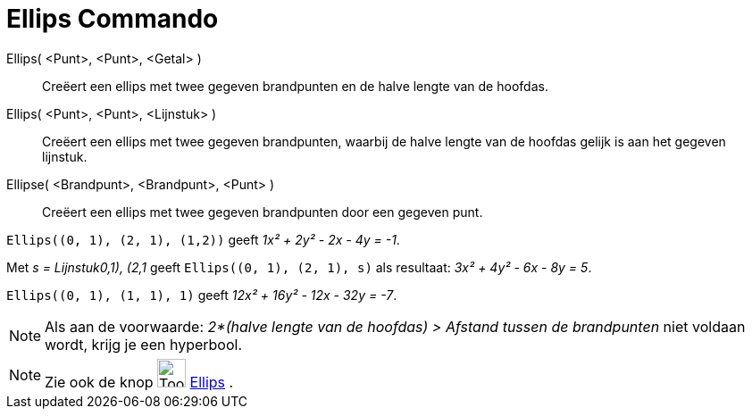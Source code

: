 = Ellips Commando
:page-en: commands/Ellipse
ifdef::env-github[:imagesdir: /nl/modules/ROOT/assets/images]

Ellips( <Punt>, <Punt>, <Getal> )::
  Creëert een ellips met twee gegeven brandpunten en de halve lengte van de hoofdas.
Ellips( <Punt>, <Punt>, <Lijnstuk> )::
  Creëert een ellips met twee gegeven brandpunten, waarbij de halve lengte van de hoofdas gelijk is aan het gegeven
  lijnstuk.
Ellipse( <Brandpunt>, <Brandpunt>, <Punt> )::
  Creëert een ellips met twee gegeven brandpunten door een gegeven punt.

[EXAMPLE]
====

`++Ellips((0, 1), (2, 1), (1,2))++` geeft _1x² + 2y² - 2x - 4y = -1_.

====

[EXAMPLE]
====

Met _s = Lijnstuk((0,1), (2,1))_ geeft `++Ellips((0, 1), (2, 1), s)++` als resultaat: _3x² + 4y² - 6x - 8y = 5_.

====

[EXAMPLE]
====

`++Ellips((0, 1), (1, 1), 1)++` geeft _12x² + 16y² - 12x - 32y = -7_.

====

[NOTE]
====

Als aan de voorwaarde: _2*(halve lengte van de hoofdas) > Afstand tussen de brandpunten_ niet voldaan wordt, krijg je
een hyperbool.

====

[NOTE]
====

Zie ook de knop image:Tool_Ellipse.gif[Tool Ellipse.gif,width=32,height=32] xref:/tools/Ellips.adoc[Ellips] .

====
